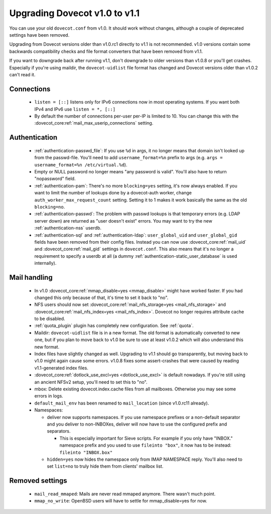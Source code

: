 Upgrading Dovecot v1.0 to v1.1
==============================

You can use your old ``dovecot.conf`` from v1.0. It should work without changes, although a couple of deprecated settings have been removed.

Upgrading from Dovecot versions older than v1.0.rc1 directly to v1.1 is not recommended.
v1.0 versions contain some backwards compatibility checks and file format converters that have been removed from v1.1.

If you want to downgrade back after running v1.1, don't downgrade to older versions than v1.0.8 or you'll get crashes.
Especially if you're using maildir, the ``dovecot-uidlist`` file format has changed and Dovecot versions older than v1.0.2 can't read it.

Connections
--------------

 * ``listen = [::]`` listens only for IPv6 connections now in most operating systems. If you want both IPv4 and IPv6 use ``listen = *, [::]``
 * By default the number of connections per-user per-IP is limited to 10. You can change this with the :dovecot_core:ref:`mail_max_userip_connections` setting.

Authentication
--------------

 * :ref:`authentication-passwd_file`: If you use ``%d`` in args, it no longer means that domain isn't looked up from the passwd-file. You'll need to add ``username_format=%n`` prefix to args (e.g. ``args = username_format=%n /etc/virtual.%d``).
 * Empty or NULL password no longer means "any password is valid". You'll also have to return "nopassword" field.
 * :ref:`authentication-pam`: There's no more ``blocking=yes`` setting, it's now always enabled. If you want to limit the number of lookups done by a dovecot-auth worker, change ``auth_worker_max_request_count`` setting. Setting it to 1 makes it work basically the same as the old ``blocking=no``.
 * :ref:`authentication-passwd`: The problem with passwd lookups is that temporary errors (e.g. LDAP server down) are returned as "user doesn't exist" errors. You may want to try the new :ref:`authentication-nss` userdb.
 * :ref:`authentication-sql` and :ref:`authentication-ldap`: ``user_global_uid`` and ``user_global_gid`` fields have been removed from their config files. Instead you can now use :dovecot_core:ref:`mail_uid` and :dovecot_core:ref:`mail_gid` settings in ``dovecot.conf``. This also means that it's no longer a requirement to specify a userdb at all (a dummy :ref:`authentication-static_user_database` is used internally).

Mail handling
-------------

 * In v1.0 :dovecot_core:ref:`mmap_disable=yes <mmap_disable>` might have worked faster. If you had changed this only because of that, it's time to set it back to "no".
 * NFS users should now set :dovecot_core:ref:`mail_nfs_storage=yes <mail_nfs_storage>` and :dovecot_core:ref:`mail_nfs_index=yes <mail_nfs_index>`. Dovecot no longer requires attribute cache to be disabled.
 * :ref:`quota_plugin` plugin has completely new configuration. See :ref:`quota`.
 * Maildir: ``dovecot-uidlist`` file is in a new format. The old format is automatically converted to new one, but if you plan to move back to v1.0 be sure to use at least v1.0.2 which will also understand this new format.
 * Index files have slightly changed as well. Upgrading to v1.1 should go transparently, but moving back to v1.0 might again cause some errors. v1.0.8 fixes some assert-crashes that were caused by reading v1.1-generated index files.
 * :dovecot_core:ref:`dotlock_use_excl=yes <dotlock_use_excl>` is default nowadays. If you're still using an ancient NFSv2 setup, you'll need to set this to "no".
 * mbox: Delete existing dovecot.index.cache files from all mailboxes. Otherwise you may see some errors in logs.
 * ``default_mail_env`` has been renamed to ``mail_location`` (since v1.0.rc11 already).
 * Namespaces:

   * deliver now supports namespaces. If you use namespace prefixes or a non-default separator and you deliver to non-INBOXes, deliver will now have to use the configured prefix and separators.

     * This is especially important for Sieve scripts. For example if you only have "INBOX." namespace prefix and you used to use ``fileinto "box"``, it now has to be instead: ``fileinto "INBOX.box"``

   * ``hidden=yes`` now hides the namespace only from IMAP NAMESPACE reply. You'll also need to set ``list=no`` to truly hide them from clients' mailbox list.

Removed settings
----------------
 * ``mail_read_mmaped``: Mails are never read mmaped anymore. There wasn't much point.
 * ``mmap_no_write``: OpenBSD users will have to settle for mmap_disable=yes for now.

